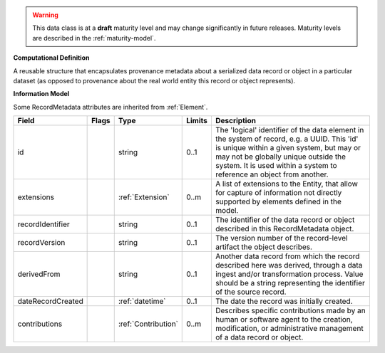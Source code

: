 .. warning:: This data class is at a **draft** maturity level and may \
    change significantly in future releases. Maturity \
    levels are described in the :ref:`maturity-model`.

**Computational Definition**

A reusable structure that encapsulates provenance metadata about a serialized data record or object in a particular dataset (as opposed to provenance about the real world entity this record or object represents).

**Information Model**

Some RecordMetadata attributes are inherited from :ref:`Element`.

.. list-table::
   :class: clean-wrap
   :header-rows: 1
   :align: left
   :widths: auto

   *  - Field
      - Flags
      - Type
      - Limits
      - Description
   *  - id
      - 
      - string
      - 0..1
      - The 'logical' identifier of the data element in the system of record, e.g. a UUID.  This 'id' is unique within a given system, but may or may not be globally unique outside the system. It is used within a system to reference an object from another.
   *  - extensions
      - 
                        .. raw:: html

                            <span style="background-color: #B2DFEE; color: black; padding: 2px 6px; border: 1px solid black; border-radius: 3px; font-weight: bold; display: inline-block; margin-bottom: 5px;" title="Unordered">&#8942;</span>
      - :ref:`Extension`
      - 0..m
      - A list of extensions to the Entity, that allow for capture of information not directly supported by elements defined in the model.
   *  - recordIdentifier
      - 
      - string
      - 0..1
      - The identifier of the data record or object described in this RecordMetadata object.
   *  - recordVersion
      - 
      - string
      - 0..1
      - The version number of the record-level artifact the object describes.
   *  - derivedFrom
      - 
      - string
      - 0..1
      - Another data record from which the record described here was derived, through a data ingest and/or transformation process. Value should be a string representing the identifier of the source record.
   *  - dateRecordCreated
      - 
      - :ref:`datetime`
      - 0..1
      - The date the record was initially created.
   *  - contributions
      - 
                        .. raw:: html

                            <span style="background-color: #B2DFEE; color: black; padding: 2px 6px; border: 1px solid black; border-radius: 3px; font-weight: bold; display: inline-block; margin-bottom: 5px;" title="Unordered">&#8942;</span>
      - :ref:`Contribution`
      - 0..m
      - Describes specific contributions made by an human or software agent to the creation, modification, or administrative management of a data record or object.
